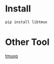 
* Install

#+BEGIN_SRC sh
pip install libtmux
#+END_SRC

* Other Tool

[[https://github.com/tony/tmuxp][tmuxp]]
